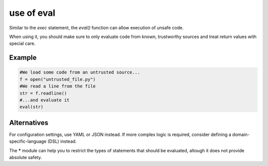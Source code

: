 use of eval
^^^^^^^^^^^

Similar to the `exec` statement, the `eval()` function can allow execution of unsafe code.

When using it, you should make sure to only evaluate code from known, trustworthy sources and
treat return values with special care.

Example
"""""""

.. sourcecode:: python

    #We load some code from an untrusted source...
    f = open("untrusted_file.py")
    #We read a line from the file
    str = f.readline()
    #...and evaluate it
    eval(str) 

Alternatives
""""""""""""

For configuration settings, use YAML or JSON instead. If more complex logic is required,
consider defining a domain-specific-language (DSL) instead.

The ***** module can help you to restrict the types of statements that should be evaluated,
altough it does not provide absolute safety.